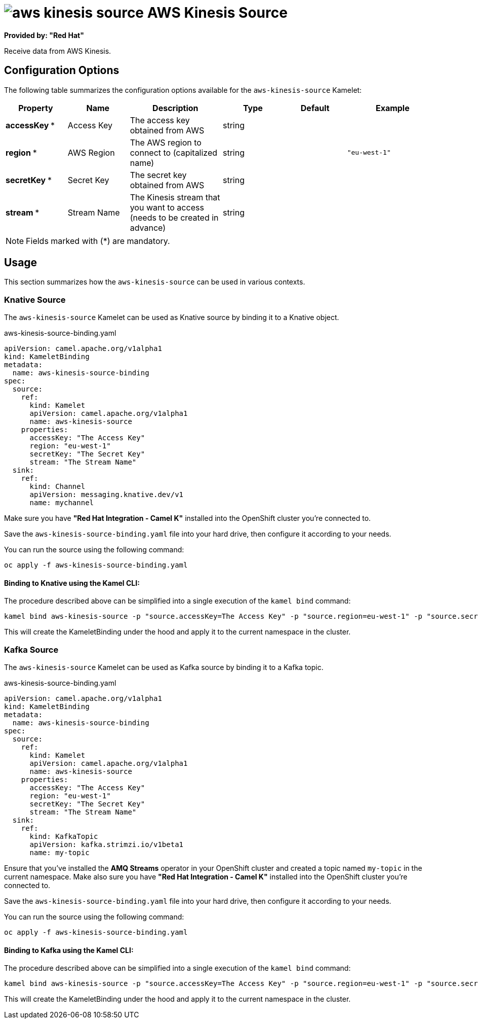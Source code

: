 // THIS FILE IS AUTOMATICALLY GENERATED: DO NOT EDIT
= image:kamelets/aws-kinesis-source.svg[] AWS Kinesis Source

*Provided by: "Red Hat"*

Receive data from AWS Kinesis.

== Configuration Options

The following table summarizes the configuration options available for the `aws-kinesis-source` Kamelet:
[width="100%",cols="2,^2,3,^2,^2,^3",options="header"]
|===
| Property| Name| Description| Type| Default| Example
| *accessKey {empty}* *| Access Key| The access key obtained from AWS| string| | 
| *region {empty}* *| AWS Region| The AWS region to connect to (capitalized name)| string| | `"eu-west-1"`
| *secretKey {empty}* *| Secret Key| The secret key obtained from AWS| string| | 
| *stream {empty}* *| Stream Name| The Kinesis stream that you want to access (needs to be created in advance)| string| | 
|===

NOTE: Fields marked with ({empty}*) are mandatory.

== Usage

This section summarizes how the `aws-kinesis-source` can be used in various contexts.

=== Knative Source

The `aws-kinesis-source` Kamelet can be used as Knative source by binding it to a Knative object.

.aws-kinesis-source-binding.yaml
[source,yaml]
----
apiVersion: camel.apache.org/v1alpha1
kind: KameletBinding
metadata:
  name: aws-kinesis-source-binding
spec:
  source:
    ref:
      kind: Kamelet
      apiVersion: camel.apache.org/v1alpha1
      name: aws-kinesis-source
    properties:
      accessKey: "The Access Key"
      region: "eu-west-1"
      secretKey: "The Secret Key"
      stream: "The Stream Name"
  sink:
    ref:
      kind: Channel
      apiVersion: messaging.knative.dev/v1
      name: mychannel

----

Make sure you have *"Red Hat Integration - Camel K"* installed into the OpenShift cluster you're connected to.

Save the `aws-kinesis-source-binding.yaml` file into your hard drive, then configure it according to your needs.

You can run the source using the following command:

[source,shell]
----
oc apply -f aws-kinesis-source-binding.yaml
----

==== *Binding to Knative using the Kamel CLI:*

The procedure described above can be simplified into a single execution of the `kamel bind` command:

[source,shell]
----
kamel bind aws-kinesis-source -p "source.accessKey=The Access Key" -p "source.region=eu-west-1" -p "source.secretKey=The Secret Key" -p "source.stream=The Stream Name" channel:mychannel
----

This will create the KameletBinding under the hood and apply it to the current namespace in the cluster.

=== Kafka Source

The `aws-kinesis-source` Kamelet can be used as Kafka source by binding it to a Kafka topic.

.aws-kinesis-source-binding.yaml
[source,yaml]
----
apiVersion: camel.apache.org/v1alpha1
kind: KameletBinding
metadata:
  name: aws-kinesis-source-binding
spec:
  source:
    ref:
      kind: Kamelet
      apiVersion: camel.apache.org/v1alpha1
      name: aws-kinesis-source
    properties:
      accessKey: "The Access Key"
      region: "eu-west-1"
      secretKey: "The Secret Key"
      stream: "The Stream Name"
  sink:
    ref:
      kind: KafkaTopic
      apiVersion: kafka.strimzi.io/v1beta1
      name: my-topic

----

Ensure that you've installed the *AMQ Streams* operator in your OpenShift cluster and created a topic named `my-topic` in the current namespace.
Make also sure you have *"Red Hat Integration - Camel K"* installed into the OpenShift cluster you're connected to.

Save the `aws-kinesis-source-binding.yaml` file into your hard drive, then configure it according to your needs.

You can run the source using the following command:

[source,shell]
----
oc apply -f aws-kinesis-source-binding.yaml
----

==== *Binding to Kafka using the Kamel CLI:*

The procedure described above can be simplified into a single execution of the `kamel bind` command:

[source,shell]
----
kamel bind aws-kinesis-source -p "source.accessKey=The Access Key" -p "source.region=eu-west-1" -p "source.secretKey=The Secret Key" -p "source.stream=The Stream Name" kafka.strimzi.io/v1beta1:KafkaTopic:my-topic
----

This will create the KameletBinding under the hood and apply it to the current namespace in the cluster.

// THIS FILE IS AUTOMATICALLY GENERATED: DO NOT EDIT
